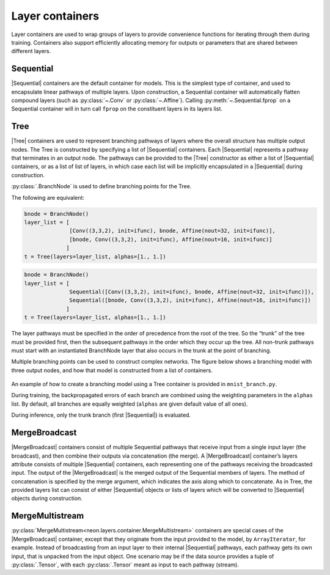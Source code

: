 .. ---------------------------------------------------------------------------
.. Copyright 2015 Nervana Systems Inc.
.. Licensed under the Apache License, Version 2.0 (the "License");
.. you may not use this file except in compliance with the License.
.. You may obtain a copy of the License at
..
..      http://www.apache.org/licenses/LICENSE-2.0
..
.. Unless required by applicable law or agreed to in writing, software
.. distributed under the License is distributed on an "AS IS" BASIS,
.. WITHOUT WARRANTIES OR CONDITIONS OF ANY KIND, either express or implied.
.. See the License for the specific language governing permissions and
.. limitations under the License.
.. ---------------------------------------------------------------------------

Layer containers
================

Layer containers are used to wrap groups of layers to provide
convenience functions for iterating through them during training.
Containers also support efficiently allocating memory for outputs or
parameters that are shared between different layers.

Sequential
~~~~~~~~~~

|Sequential| containers are the
default container for models. This is the simplest type of container,
and used to encapsulate linear pathways of multiple layers. Upon
construction, a Sequential container will automatically flatten compound
layers (such as :py:class:`~.Conv` or :py:class:`~.Affine`). Calling
:py:meth:`~.Sequential.fprop` on a Sequential container will in turn call
``fprop`` on the constituent layers in its layers list.

Tree
~~~~

|Tree| containers are used to represent
branching pathways of layers where the overall structure has multiple
output nodes. The Tree is constructed by specifying a list of
|Sequential| containers. Each |Sequential| represents a pathway that
terminates in an output node. The pathways can be provided to the
|Tree| constructor as either a list of |Sequential| containers, or
as a list of list of layers, in which case each list will be implicitly
encapsulated in a |Sequential| during construction.

:py:class:`.BranchNode` is used to define branching points for the Tree.

The following are equivalent:

.. code-block:: python

    bnode = BranchNode()
    layer_list = [
                  [Conv((3,3,2), init=ifunc), bnode, Affine(nout=32, init=ifunc)],
                  [bnode, Conv((3,3,2), init=ifunc), Affine(nout=16, init=ifunc)]
                 ]
    t = Tree(layers=layer_list, alphas=[1., 1.])

.. code-block:: python

    bnode = BranchNode()
    layer_list = [
                  Sequential([Conv((3,3,2), init=ifunc), bnode, Affine(nout=32, init=ifunc)]),
                  Sequential([bnode, Conv((3,3,2), init=ifunc), Affine(nout=16, init=ifunc)])
                 ]
    t = Tree(layers=layer_list, alphas=[1., 1.])

The layer pathways must be specified in the order of precedence from the
root of the tree. So the “trunk” of the tree must be provided first,
then the subsequent pathways in the order which they occur up the tree.
All non-trunk pathways must start with an instantiated BranchNode layer
that also occurs in the trunk at the point of branching.

Multiple branching points can be used to construct complex networks. The
figure below shows a branching model with three output nodes, and how
that model is constructed from a list of containers.

.. figure:: assets/tree_structure.png

.. figure:: assets/tree_container.png

An example of how to create a branching model using a Tree container is
provided in ``mnist_branch.py``.

During training, the backpropagated errors of each branch are combined
using the weighting parameters in the ``alphas`` list. By default, all
branches are equally weighted (``alphas`` are given default value of all
ones).

During inference, only the trunk branch (first |Sequential|) is
evaluated.

MergeBroadcast
~~~~~~~~~~~~~~

|MergeBroadcast| containers
consist of multiple Sequential pathways that receive input from a single
input layer (the broadcast), and then combine their outputs via
concatenation (the merge). A |MergeBroadcast| container’s layers
attribute consists of multiple |Sequential| containers, each
representing one of the pathways receiving the broadcasted input. The
output of the |MergeBroadcast| is the merged output of the Sequential
members of layers. The method of concatenation is specified by the merge
argument, which indicates the axis along which to concatenate. As in
Tree, the provided layers list can consist of either |Sequential|
objects or lists of layers which will be converted to |Sequential|
objects during construction.

MergeMultistream
~~~~~~~~~~~~~~~~

:py:class:`MergeMultistream<neon.layers.container.MergeMultistream>` containers
are special cases of the |MergeBroadcast| container, except that they
originate from the input provided to the model, by ``ArrayIterator``,
for example. Instead of broadcasting from an input layer to their
internal |Sequential| pathways, each pathway gets its own input, that
is unpacked from the input object. One scenario may be if the data
source provides a tuple of :py:class:`.Tensor`, with each :py:class:`.Tensor` meant as
input to each pathway (stream).

.. |Sequential| replace:: :py:class:`Sequential<neon.layers.container.Sequential>`
.. |Tree| replace:: :py:class:`Tree<neon.layers.container.Tree>`
.. |MergeBroadcast| replace:: :py:class:`.MergeBroadcast`
